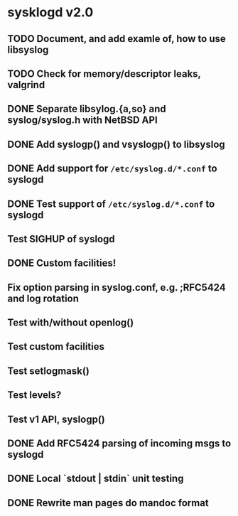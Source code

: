 #+STARTUP: showall
* sysklogd v2.0

** TODO Document, and add examle of, how to use libsyslog
** TODO Check for memory/descriptor leaks, valgrind
** DONE Separate libsylog.{a,so} and syslog/syslog.h with NetBSD API
** DONE Add syslogp() and vsyslogp() to libsyslog
** DONE Add support for =/etc/syslog.d/*.conf= to syslogd
** DONE Test support of  =/etc/syslog.d/*.conf= to syslogd
** Test SIGHUP of syslogd
** DONE Custom facilities!
** Fix option parsing in syslog.conf, e.g. ;RFC5424 and log rotation
** Test with/without openlog()
** Test custom facilities
** Test setlogmask()
** Test levels?
** Test v1 API, syslogp()
** DONE Add RFC5424 parsing of incoming msgs to syslogd
** DONE Local `stdout | stdin` unit testing
** DONE Rewrite man pages do mandoc format


